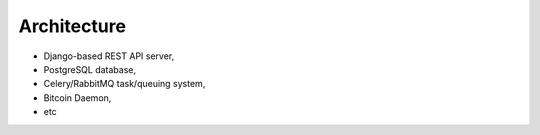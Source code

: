 Architecture
============
* Django-based REST API server,
* PostgreSQL database,
* Celery/RabbitMQ task/queuing system,
* Bitcoin Daemon,
* etc
